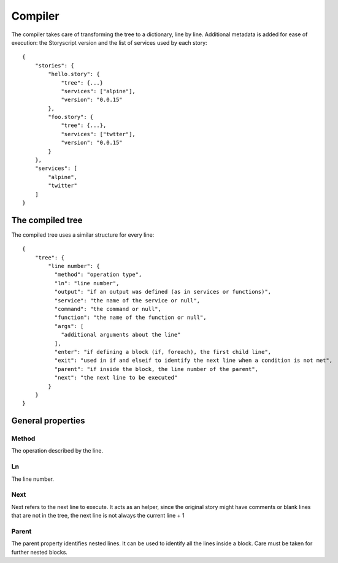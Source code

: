 Compiler
========
The compiler takes care of transforming the tree to a dictionary, line by line.
Additional metadata is added for ease of execution: the Storyscript version and
the list of services used by each story::

    {
        "stories": {
            "hello.story": {
                "tree": {...}
                "services": ["alpine"],
                "version": "0.0.15"
            },
            "foo.story": {
                "tree": {...},
                "services": ["twtter"],
                "version": "0.0.15"
            }
        },
        "services": [
            "alpine",
            "twitter"
        ]
    }

The compiled tree
------------------
The compiled tree uses a similar structure for every line::

    {
        "tree": {
            "line number": {
              "method": "operation type",
              "ln": "line number",
              "output": "if an output was defined (as in services or functions)",
              "service": "the name of the service or null",
              "command": "the command or null",
              "function": "the name of the function or null",
              "args": [
                "additional arguments about the line"
              ],
              "enter": "if defining a block (if, foreach), the first child line",
              "exit": "used in if and elseif to identify the next line when a condition is not met",
              "parent": "if inside the block, the line number of the parent",
              "next": "the next line to be executed"
            }
        }
    }

General properties
------------------
Method
######
The operation described by the line.

Ln
##
The line number.

Next
####
Next refers to the next line to execute. It acts as an helper, since the original
story might have comments or blank lines that are not in the tree, the next line
is not always the current line + 1

Parent
######
The parent property identifies nested lines. It can be used to identify all the
lines inside a block. Care must be taken for further nested blocks.

